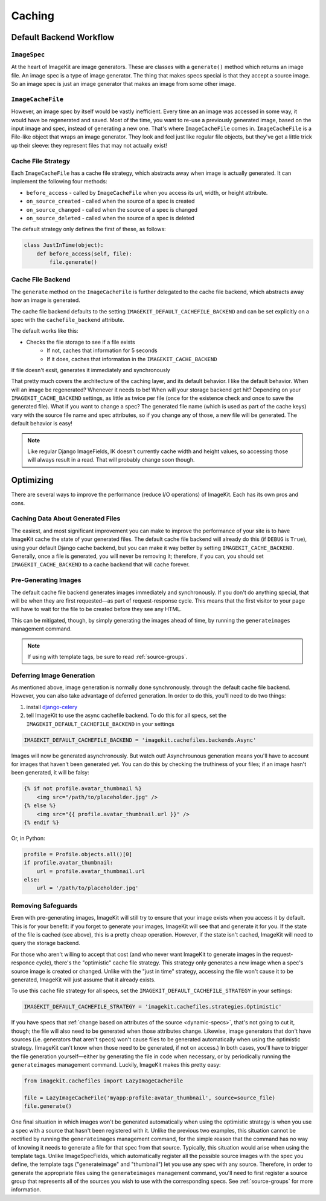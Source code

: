 Caching
*******


Default Backend Workflow
================


``ImageSpec``
-------------

At the heart of ImageKit are image generators. These are classes with a
``generate()`` method which returns an image file. An image spec is a type of
image generator. The thing that makes specs special is that they accept a source
image. So an image spec is just an image generator that makes an image from some
other image.


``ImageCacheFile``
------------------

However, an image spec by itself would be vastly inefficient. Every time an
an image was accessed in some way, it would have be regenerated and saved.
Most of the time, you want to re-use a previously generated image, based on the
input image and spec, instead of generating a new one. That's where
``ImageCacheFile`` comes in. ``ImageCacheFile`` is a File-like object that
wraps an image generator. They look and feel just like regular file
objects, but they've got a little trick up their sleeve: they represent files
that may not actually exist!


Cache File Strategy
-------------------

Each ``ImageCacheFile`` has a cache file strategy, which abstracts away when
image is actually generated. It can implement the following four methods:

* ``before_access`` - called by ``ImageCacheFile`` when you access its url,
  width, or height attribute.
* ``on_source_created`` - called when the source of a spec is created
* ``on_source_changed`` - called when the source of a spec is changed
* ``on_source_deleted`` - called when the source of a spec is deleted

The default strategy only defines the first of these, as follows:

.. code-block:: python

    class JustInTime(object):
        def before_access(self, file):
            file.generate()


Cache File Backend
------------------

The ``generate`` method on the ``ImageCacheFile`` is further delegated to the
cache file backend, which abstracts away how an image is generated.

The cache file backend defaults to the setting
``IMAGEKIT_DEFAULT_CACHEFILE_BACKEND`` and can be set explicitly on a spec with
the ``cachefile_backend`` attribute.

The default works like this:

* Checks the file storage to see if a file exists
    * If not, caches that information for 5 seconds
    * If it does, caches that information in the ``IMAGEKIT_CACHE_BACKEND``

If file doesn't exsit, generates it immediately and synchronously


That pretty much covers the architecture of the caching layer, and its default
behavior. I like the default behavior. When will an image be regenerated?
Whenever it needs to be! When will your storage backend get hit? Depending on
your ``IMAGEKIT_CACHE_BACKEND`` settings, as little as twice per file (once for the
existence check and once to save the generated file). What if you want to change
a spec? The generated file name (which is used as part of the cache keys) vary
with the source file name and spec attributes, so if you change any of those, a
new file will be generated. The default behavior is easy!

.. note::

    Like regular Django ImageFields, IK doesn't currently cache width and height
    values, so accessing those will always result in a read. That will probably
    change soon though.


Optimizing
==========

There are several ways to improve the performance (reduce I/O operations) of
ImageKit. Each has its own pros and cons.


Caching Data About Generated Files
----------------------------------

The easiest, and most significant improvement you can make to improve the
performance of your site is to have ImageKit cache the state of your generated
files. The default cache file backend will already do this (if ``DEBUG`` is
``True``), using your default Django cache backend, but you can make it way
better by setting ``IMAGEKIT_CACHE_BACKEND``. Generally, once a file is
generated, you will never be removing it; therefore, if you can, you should set
``IMAGEKIT_CACHE_BACKEND`` to a cache backend that will cache forever.


Pre-Generating Images
---------------------

The default cache file backend generates images immediately and synchronously.
If you don't do anything special, that will be when they are first requested—as
part of request-response cycle. This means that the first visitor to your page
will have to wait for the file to be created before they see any HTML.

This can be mitigated, though, by simply generating the images ahead of time, by
running the ``generateimages`` management command.

.. note::

    If using with template tags, be sure to read :ref:`source-groups`.


Deferring Image Generation
--------------------------

As mentioned above, image generation is normally done synchronously. through
the default cache file backend. However, you can also take advantage of
deferred generation. In order to do this, you'll need to do two things:

1) install `django-celery`__
2) tell ImageKit to use the async cachefile backend.
   To do this for all specs, set the ``IMAGEKIT_DEFAULT_CACHEFILE_BACKEND`` in
   your settings

.. code-block:: python

    IMAGEKIT_DEFAULT_CACHEFILE_BACKEND = 'imagekit.cachefiles.backends.Async'

Images will now be generated asynchronously. But watch out! Asynchrounous
generation means you'll have to account for images that haven't been generated
yet. You can do this by checking the truthiness of your files; if an image
hasn't been generated, it will be falsy:

.. code-block:: html

    {% if not profile.avatar_thumbnail %}
        <img src="/path/to/placeholder.jpg" />
    {% else %}
        <img src="{{ profile.avatar_thumbnail.url }}" />
    {% endif %}

Or, in Python:

.. code-block:: python

    profile = Profile.objects.all()[0]
    if profile.avatar_thumbnail:
        url = profile.avatar_thumbnail.url
    else:
        url = '/path/to/placeholder.jpg'


__ https://pypi.python.org/pypi/django-celery


Removing Safeguards
-------------------

Even with pre-generating images, ImageKit will still try to ensure that your
image exists when you access it by default. This is for your benefit: if you
forget to generate your images, ImageKit will see that and generate it for you.
If the state of the file is cached (see above), this is a pretty cheap
operation. However, if the state isn't cached, ImageKit will need to query the
storage backend.

For those who aren't willing to accept that cost (and who never want ImageKit
to generate images in the request-responce cycle), there's the "optimistic"
cache file strategy. This strategy only generates a new image when a spec's
source image is created or changed. Unlike with the "just in time" strategy,
accessing the file won't cause it to be generated, ImageKit will just assume
that it already exists.

To use this cache file strategy for all specs, set the
``IMAGEKIT_DEFAULT_CACHEFILE_STRATEGY`` in your settings:

.. code-block:: python

    IMAGEKIT_DEFAULT_CACHEFILE_STRATEGY = 'imagekit.cachefiles.strategies.Optimistic'

If you have specs that :ref:`change based on attributes of the source
<dynamic-specs>`, that's not going to cut it, though; the file will also need to
be generated when those attributes change. Likewise, image generators that don't
have sources (i.e. generators that aren't specs) won't cause files to be
generated automatically when using the optimistic strategy. (ImageKit can't know
when those need to be generated, if not on access.) In both cases, you'll have
to trigger the file generation yourself—either by generating the file in code
when necessary, or by periodically running the ``generateimages`` management
command. Luckily, ImageKit makes this pretty easy:

.. code-block:: python

    from imagekit.cachefiles import LazyImageCacheFile

    file = LazyImageCacheFile('myapp:profile:avatar_thumbnail', source=source_file)
    file.generate()

One final situation in which images won't be generated automatically when using
the optimistic strategy is when you use a spec with a source that hasn't been
registered with it. Unlike the previous two examples, this situation cannot be
rectified by running the ``generateimages`` management command, for the simple
reason that the command has no way of knowing it needs to generate a file for
that spec from that source. Typically, this situation would arise when using the
template tags. Unlike ImageSpecFields, which automatically register all the
possible source images with the spec you define, the template tags
("generateimage" and "thumbnail") let you use any spec with any source.
Therefore, in order to generate the appropriate files using the
``generateimages`` management command, you'll need to first register a source
group that represents all of the sources you wish to use with the corresponding
specs. See :ref:`source-groups` for more information.
